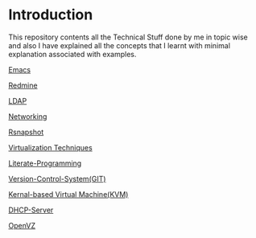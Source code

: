 * Introduction
This repository contents all the Technical Stuff done by me in topic wise and also I have explained all the concepts that I learnt with minimal explanation associated with examples.


[[https://github.com/kraghupathi/raghu-wiki/blob/master/Emacs.org][Emacs]]

[[https://github.com/kraghupathi/raghu-wiki/blob/master/Redmine_tutorial.org][Redmine]]

[[https://github.com/kraghupathi/raghu-wiki/blob/master/ldap.org][LDAP]]

[[https://github.com/kraghupathi/raghu-wiki/blob/master/networking.org][Networking]]

[[https://github.com/kraghupathi/raghu-wiki/blob/master/rsnapshot.org][Rsnapshot]]

[[https://github.com/kraghupathi/raghu-wiki/blob/master/virtualbox.org][Virtualization Techniques]]

[[https://github.com/kraghupathi/Literate-programme/blob/master/index.org][Literate-Programming]]

[[https://github.com/kraghupathi/raghu-wiki/blob/master/Git-tutorial.org][Version-Control-System(GIT)]]

[[https://github.com/kraghupathi/raghu-wiki/blob/master/kvm.org][Kernal-based Virtual Machine(KVM)]]

[[https://github.com/kraghupathi/raghu-wiki/blob/master/dhcp.org][DHCP-Server]]

[[https://github.com/kraghupathi/raghu-wiki/blob/master/openvz.org][OpenVZ]]
